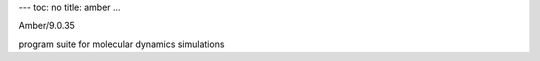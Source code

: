 ---
toc: no
title: amber
...

Amber/9.0.35

program suite for molecular dynamics simulations


.. vim:ft=rst
